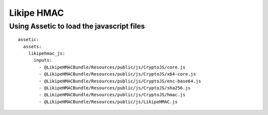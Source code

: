 ===========
Likipe HMAC
===========

Using Assetic to load the javascript files
==========================================

::

  assetic:
    assets:
      likipehmac_js:
        inputs:
          - @LikipeHMACBundle/Resources/public/js/CryptoJS/core.js
          - @LikipeHMACBundle/Resources/public/js/CryptoJS/x64-core.js
          - @LikipeHMACBundle/Resources/public/js/CryptoJS/enc-base64.js
          - @LikipeHMACBundle/Resources/public/js/CryptoJS/sha256.js
          - @LikipeHMACBundle/Resources/public/js/CryptoJS/hmac.js
          - @LikipeHMACBundle/Resources/public/js/LikipeHMAC.js

